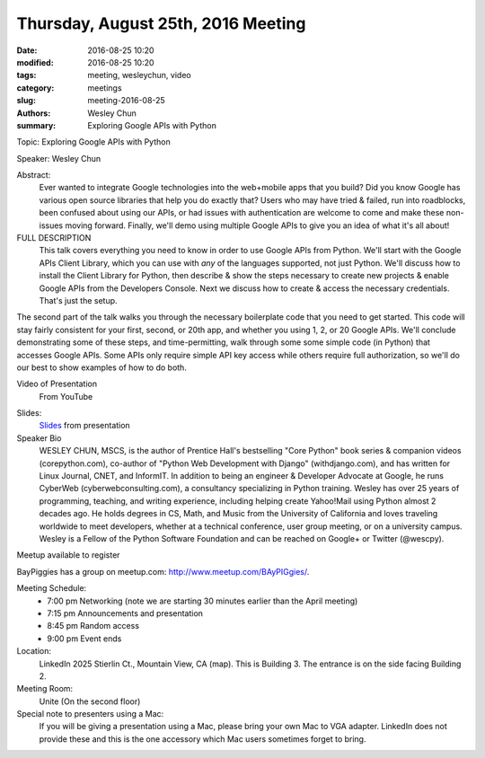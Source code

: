 Thursday, August 25th, 2016 Meeting
###################################

:date: 2016-08-25 10:20
:modified: 2016-08-25 10:20
:tags: meeting, wesleychun, video
:category: meetings
:slug: meeting-2016-08-25
:authors: Wesley Chun
:summary: Exploring Google APIs with Python


Topic: Exploring Google APIs with Python

Speaker: Wesley Chun

Abstract:
  Ever wanted to integrate Google technologies into the web+mobile apps that you build? Did you know Google has various open source libraries that help you do exactly that? Users who may have tried & failed, run into roadblocks, been confused about using our APIs, or had issues with authentication are welcome to come and make these non-issues moving forward. Finally, we'll demo using multiple Google APIs to give you an idea of what it's all about!

FULL DESCRIPTION
  This talk covers everything you need to know in order to use Google APIs from Python. We'll start with the Google APIs Client Library, which you can use with *any* of the languages supported, not just Python. We'll discuss how to install the Client Library for Python, then describe & show the steps necessary to create new projects & enable Google APIs from the Developers Console. Next we discuss how to create & access the necessary credentials. That's just the setup.





The second part of the talk walks you through the necessary boilerplate code that you need to get started. This code will stay fairly consistent for your first, second, or 20th app, and whether you using 1, 2, or 20 Google APIs. We'll conclude demonstrating some of these steps, and time-permitting, walk through some some simple code (in Python) that accesses Google APIs. Some APIs only require simple API key access while others require full authorization, so we'll do our best to show examples of how to do both.

Video of Presentation
  From YouTube

.. raw:: html

  <iframe width="560" height="315" src="https://www.youtube.com/embed/MsciHCZVV9A" frameborder="0" allowfullscreen></iframe>

Slides:
  Slides_ from presentation

Speaker Bio
  WESLEY CHUN, MSCS, is the author of Prentice Hall's bestselling "Core Python" book series & companion videos (corepython.com), co-author of "Python Web Development with Django" (withdjango.com), and has written for Linux Journal, CNET, and InformIT. In addition to being an engineer & Developer Advocate at Google, he runs CyberWeb (cyberwebconsulting.com), a consultancy specializing in Python training. Wesley has over 25 years of programming, teaching, and writing experience, including helping create Yahoo!Mail using Python almost 2 decades ago. He holds degrees in CS, Math, and Music from the University of California and loves traveling worldwide to meet developers, whether at a technical conference, user group meeting, or on a university campus. Wesley is a Fellow of the Python Software Foundation and can be reached on Google+ or Twitter (@wescpy).


Meetup available to register

BayPiggies has a group on meetup.com: http://www.meetup.com/BAyPIGgies/.

Meeting Schedule:
  * 7:00 pm Networking (note we are starting 30 minutes earlier than the April meeting)
  * 7:15 pm Announcements and presentation
  * 8:45 pm Random access
  * 9:00 pm Event ends


Location:                 
  LinkedIn
  2025 Stierlin Ct., Mountain View, CA (map). This is Building 3. The entrance is on the side facing Building 2.

Meeting Room:
  Unite (On the second floor)


Special note to presenters using a Mac:
  If you will be giving a presentation using a Mac, please bring your own Mac to VGA adapter. LinkedIn does not provide these and this is the one accessory which Mac users sometimes forget to bring.



.. raw:: html

  <script>!function(d,s,id){var js,fjs=d.getElementsByTagName(s)[0];if(!d.getElementById(id)){js=d.createElement(s); js.id=id;js.async=true;js.src="https://a248.e.akamai.net/secure.meetupstatic.com/s/script/2012676015776998360572/api/mu.btns.js?id=km6g8p73etdt58eo9gj00n0q1f";fjs.parentNode.insertBefore(js,fjs);}}(document,"script","mu-bootjs");</script>

.. _Slides: http://www.slideshare.net/wescpy/exploring-google-apis-with-python




